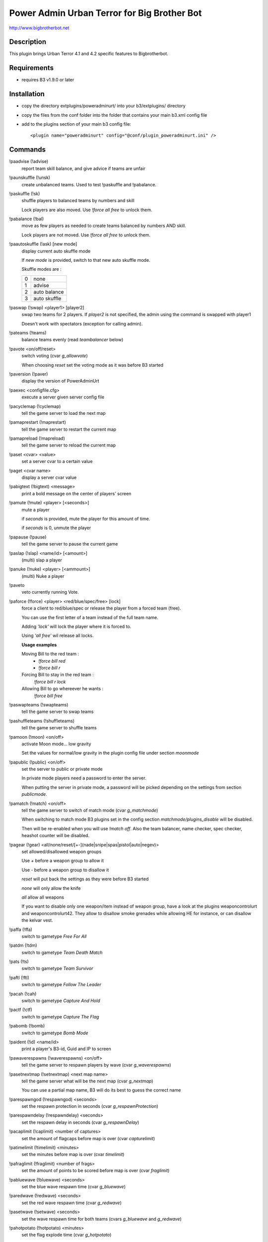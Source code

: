 Power Admin Urban Terror for Big Brother Bot
============================================

http://www.bigbrotherbot.net


Description
-----------

This plugin brings Urban Terror 4.1 and 4.2 specific features to Bigbrotherbot.


Requirements
------------

- requires B3 v1.9.0 or later


Installation
------------

- copy the directory extplugins/poweradminurt/ into your b3/extplugins/ directory
- copy the files from the conf folder into the folder that contains your main b3.xml config file
- add to the plugins section of your main b3 config file::

  <plugin name="poweradminurt" config="@conf/plugin_poweradminurt.ini" />


Commands
--------


!paadvise (!advise)
  report team skill balance, and give advice if teams are unfair

!paunskuffle (!unsk)
  create unbalanced teams. Used to test !paskuffle and !pabalance.

!paskuffle (!sk)
  shuffle players to balanced teams by numbers and skill

  Lock players are also moved. Use `!force all free` to unlock them.

!pabalance (!bal)
  move as few players as needed to create teams balanced by numbers AND skill.

  Lock players are not moved. Use `!force all free` to unlock them.

!paautoskuffle (!ask) [new mode]
  display current auto skuffle mode

  If *new mode* is provided, switch to that new auto skuffle mode.

  Skuffle modes are :

  +-----+--------------+
  |  0  | none         |
  +-----+--------------+
  |  1  | advise       |
  +-----+--------------+
  |  2  | auto balance |
  +-----+--------------+
  |  3  | auto skuffle |
  +-----+--------------+

!paswap (!swap) <player1> [player2]
  swap two teams for 2 players. If *player2* is not specified, the admin using the command is swapped with player1

  Doesn't work with spectators (exception for calling admin).

!pateams (!teams)
  balance teams evenly (read *teambalancer* below)

!pavote <on/off/reset>
  switch voting (cvar *g_allowvote*)

  When choosing *reset* set the voting mode as it was before B3 started

!paversion (!paver)
  display the version of PowerAdminUrt

!paexec <configfile.cfg>
  execute a server given server config file

!pacyclemap (!cyclemap)
  tell the game server to load the next map

!pamaprestart (!maprestart)
  tell the game server to restart the current map

!pamapreload (!mapreload)
  tell the game server to reload the current map

!paset <cvar> <value>
  set a server cvar to a certain value

!paget <cvar name>
  display a server cvar value

!pabigtext (!bigtext) <message>
  print a bold message on the center of players' screen

!pamute (!mute) <player> [<seconds>]
  mute a player

  if *seconds* is provided, mute the player for this amount of time.

  if *seconds* is 0, unmute the player

!papause (!pause)
  tell the game server to pause the current game

!paslap (!slap) <name/id> [<amount>]
  (multi) slap a player

!panuke (!nuke) <player> [<ammount>]
  (multi) Nuke a player

!paveto
  veto currently running Vote.

!paforce (!force) <player> <red/blue/spec/free> [lock]
  force a client to red/blue/spec or release the player from a forced team (free).

  You can use the first letter of a team instead of the full team name.

  Adding *'lock'* will lock the player where it is forced to.

  Using *'all free'* wil release all locks.

  **Usage examples**

  Moving Bill to the red team :
    - `!force bill red`
    - `!force bill r`

  Forcing Bill to stay in the red team :
    `!force bill r lock`

  Allowing Bill to go whereever he wants :
    `!force bill free`

!paswapteams (!swapteams)
  tell the game server to swap teams

!pashuffleteams (!shuffleteams)
  tell the game server to shuffle teams

!pamoon (!moon) <on/off>
  activate Moon mode... low gravity

  Set the values for normal/low gravity in the plugin config file under section *moonmode*

!papublic (!public) <on/off>
  set the server to public or private mode

  In private mode players need a password to enter the server.

  When putting the server in private mode, a password will be picked depending on the settings from section *publicmode*.

!pamatch (!match) <on/off>
  tell the game server to switch of match mode (cvar *g_matchmode*)

  When switching to match mode B3 plugins set in the config section *matchmode/plugins_disable* will be disabled.

  Then will be re-enabled when you will use `!match off`. Also the team balancer, name checker, spec checker, heashot
  counter will be disabled.

!pagear (!gear) <all/none/reset/[+-](nade|snipe|spas|pistol|auto|negev)>
  set allowed/disallowed weapon groups

  Use *+* before a weapon group to allow it

  Use *-* before a weapon group to disallow it

  *reset* will put back the settings as they were before B3 started

  *none* will only allow the knife

  *all* allow all weapons

  If you want to disable only one weapon/item instead of weapon group, have a look at the plugins weaponcontrolurt  and weaponcontrolurt42. They allow to disallow smoke grenades while allowing HE for instance, or can disallow the kelvar vest.

!paffa (!ffa)
  switch to gametype *Free For All*

!patdm (!tdm)
  switch to gametype *Team Death Match*

!pats (!ts)
  switch to gametype *Team Survivor*

!paftl (!ftl)
  switch to gametype *Follow The Leader*

!pacah (!cah)
  switch to gametype *Capture And Hold*

!pactf (!ctf)
  switch to gametype *Capture The Flag*

!pabomb (!bomb)
  switch to gametype *Bomb Mode*

!paident (!id) <name/id>
  print a player's B3-id, Guid and IP to screen

!pawaverespawns (!waverespawns) <on/off>
  tell the game server to respawn players by wave (cvar *g_waverespawns*)

!pasetnextmap (!setnextmap) <next map name>
  tell the game server what will be the next map (cvar *g_nextmap*)

  You can use a partial map name, B3 will do its best to guess the correct name

!parespawngod (!respawngod) <seconds>
  set the respawn protection in seconds (cvar *g_respawnProtection*)

!parespawndelay (!respawndelay) <seconds>
  set the respawn delay in seconds (cvar *g_respawnDelay*)

!pacaplimit (!caplimit) <number of captures>
  set the amount of flagcaps before map is over (cvar *capturelimit*)

!patimelimit (!timelimit) <minutes>
  set the minutes before map is over (cvar *timelimit*)

!pafraglimit (!fraglimit) <number of frags>
  set the amount of points to be scored before map is over (cvar *fraglimit*)

!pabluewave (!bluewave) <seconds>
  set the blue wave respawn time (cvar *g_bluewave*)

!paredwave (!redwave) <seconds>
  set the red wave respawn time (cvar *g_redwave*)

!pasetwave (!setwave) <seconds>
  set the wave respawn time for both teams (cvars *g_bluewave* and *g_redwave*)

!pahotpotato (!hotpotato) <minutes>
  set the flag explode time (cvar *g_hotpotato*)

!pasetgravity (!setgravity) <value>
  set the gravity value. default = 800 (less means less gravity) (cvar *g_gravity*)
  Also see command *!pamoon*



Commands specific to Urban Terror 4.2
-------------------------------------

!pakill (!kill) <name/id>
  kill a player

!palms (!lms)
  change game type to *Last Man Standing*

!pajump (!jump)
  change game type to *Jump Mode*
  
!pagoto (!goto) <on/off>
  activate/deactivate the *goto* (Jump mode feature)
  
!paskins (!skins) <on/off>
  activate/deactivate the use of client skins
  
!pafunstuff (!funstuff) <on/off>
  activate/deactivate the use of funstuff

!pastamina (!stamina) <default/regain/infinite>
  set the stamina behavior (Jump mode feature)
  

Other features
--------------

Autobalancer
~~~~~~~~~~~~

When active the autobalancer makes sure the teams will always be balanced. When a player joins a team that is already
outnumbering the other team B3 will immediately correct the player to the right team. The balancer also checks on
(configurable) intervals if balancing is needed. In that case it will balance the player with the least teamtime, so
the player that joined the team last will be force to the other team.


Namechecker
~~~~~~~~~~~

When active it checks for unwanted playernames. This is a simple function and warns players using duplicate names, the
name 'all' or 'New UrT Player' depending on the config. Three warnings without a responding rename action will result
in a kick.


Vote Delayer
~~~~~~~~~~~~

You can disable voting during the first minutes of a round. Set the number of minutes in the config and voting will be
disabled for that amount of time.


Spec Checker
~~~~~~~~~~~~

Controls how long a player may stay in spec before being warned. All parameters are configurable.

**Important!**

In order to make Spec checker work it is crucial you edit *b3/conf/plugin_admin.xml*

Open the file with your favorite text editor and look for the next line:
  `<set name="spectator">5m, ^7spectator too long on full server</set>`
Change it to:
  `<set name="spectator">1h, ^7spectator too long on full server</set>`


Bot Support
~~~~~~~~~~~

This will crash your server. I've put it in here as a challenge for you programmers out there to fix us a stable version.


Headshot counter
~~~~~~~~~~~~~~~~

Broadcasts headshots made by players.


RotationManager
~~~~~~~~~~~~~~~

Switches between different mapcycles, based on the playercount.




Support
-------

Support is only provided on www.bigbrotherbot.net forums on the following topic :
http://forum.bigbrotherbot.net/xlr-releases/poweradminurt-1-4-0-for-urban-terror!/



Changelog
---------

09/06/2008 - Courgette
  - add commands pagear (to change allowed weapons)
  - add commands paffa, patdm, pats, paftl, pacah, pactf, pabomb (to change g_gametype)
  - now namecheck is disabled during match mode
  - _smaxplayers is now set taking care of private slots (this is for speccheck)
09/07/2008 - Courgette
  - add command !paident <player> : show date / ip / guid of player. Useful when moderators make demo of cheaters
17/08/2008 - xlr8or
  - added counter for max number of allowed client namechanges per map before being kicked
1.4.0b8 - 20/10/2008 - xlr8or
  - fixed a bug where balancing failed and disabled itself on rcon socket failure.
1.4.0b9 - 10/21/2008 - mindriot
  - added team_change_force_balance_enable to control force balance on client team change
1.4.0b10 - 10/22/2008 - mindriot
  -added autobalance_gametypes to specify which gametypes to autobalance
1.4.0b11 -  10/22/2008 - mindriot
  - if client does not have teamtime, provide new one
1.4.0b12 -  10/23/2008 - mindriot
  - onTeamChange is disabled during matchmode
1.4.0b13 -  10/28/2008 - mindriot
  - fixed teambalance to set newteam if dominance switches due to clients voluntarily switching teams during balance
1.4.0b14 -  10/28/2008 - mindriot
  - teambalance verbose typo
1.4.0b15 -  12/07/2008 - xlr8or
  - teamswitch-stats-harvest exploit penalty -> non legit switches become suicides
1.4.0b16 -  2/9/2009 - xlr8or
  - added locking mechanism to paforce. !paforce <player> <red/blue/s/free> <lock>
1.4.0b17 -  2/9/2009 - xlr8or
  - Fixed a default value onLoad for maximum teamdiff setting
03/15/09 by FSK405|Fear
  - added more rcon cmds:
  - !waverespawns <on/off> Turn waverespawns on/off
  - !bluewave <seconds> Set the blue team wave respawn delay
  - !redwave <seconds> Set the red team wave respawn delay
  - !setnextmap <mapname> Set the nextmap
  - !respawngod <seconds> Set the respawn protection
  - !respawndelay <seconds> Set the respawn delay
  - !caplimit <caps>
  - !timelimit <mins>
  - !fraglimit <frags>
  - !hotpotato <mins>
1.4.0b18 -  4/4/2009 - xlr8or
  - Fixed locked force to stick and not continue with balancing
  - Helmet and Kevlar messages only when connections < 20
1.4.0 -  28/6/2009 - xlr8or
  - Time to leave beta
  - Teambalance raises warning instead of error
1.4.1 -  10/8/2009 - naixn
  - Improved forceteam locking mechanism and messaging
1.4.2 -  10/8/2009 - xlr8or
  - Added TeamLock release command '!paforce all free' and release on gameExit
1.4.3 - 09/07/2009 - SGT
  - add use of dictionary for private password (papublic)
1.5.0 -  27/10/2009 - Courgette
  - /!\ REQUIRES B3 v1.2.1 /!\
  - add !pamap which works with partial map names
  - update !pasetnextmap to work with partial map names
1.5.1 -  27/10/2009 - Courgette
  - debug !pamap and !pasetnextmap
  - debug dictionnary use for !papublic
  - !papublic can now use randnum even if dictionnary is not used
1.5.2 -  31/01/2010 - xlr8or
  - added ignore Set and Check functions for easier implementation in commands
  - added ignoreSet(30) to swapteams and shuffleteams to temp disable auto checking functions
  - Note: this will be overridden by the ignoreSet(60) when the new round starts after swapping/shuffling!
  - Send rcon result to client on !paexec
1.5.3 -  13/03/2010 - xlr8or
  - fixed headshotcounter reset. now able to set it to 'no', 'round', or 'map'
1.5.4 -  19/03/2010 - xlr8or
  - fixed endless loop in ignoreCheck()
1.5.5 -  30/06/2010 - xlr8or
  - no longer set bot_enable var to 0 on startup when botsupport is disabled.
1.5.6 -  20/09/2010 - Courgette
  - debug !paslap and !panuke
  - add tests
1.5.7 -  20/09/2010 - BlackMamba
  - fix !pamute - http://www.bigbrotherbot.net/forums/xlr-releases/poweradminurt-1-4-0-for-urban-terror!/msg15296/#msg15296
1.5.8 -  20/09/2011 - SGT
  - minor fix for b3 1.7 compatibility
  - fix method onKillTeam
1.5.9 - 25/09/2011 -  xlr8or
  - Code reformat by convention
1.6 -  25/07/2012 - Courgette
  - prepare separation of poweradmin plugin for UrT4.1 and UrT4.2
  - change default config file from xml to ini format
  - change the way to load from the config the list of plugins to disable in matchmode. See section 'matchmode' in config file
  - gracefully fallback on default value if cannot read publicmode/usedic from config file
  - UrT4.2: implement command !kill <player>
1.6.1 -  25/08/2012 - Courgette
  - fix checkunknown feature
  - name checker: provide exact reason for warning in log
  - fix plugin version since UrT 4.1/4.2 split
1.6.2 -  13/09/2012 - Courgette
  - UrT42: fix feedback message on missing parameter for the !pakill command
1.6.3 -  05/10/2012 - Courgette
  - UrT42: fix the headshot counter by introducing hit location constants
1.7 -  06/10/2012 - Courgette
  - UrT42: add the radio spam protection feature
1.8 -  21/10/2012 - Courgette
  - UrT42: change: update to new rcon mute command behavior introduced in UrT 4.2.004
1.9 -  27/10/2012 - Courgette
  - change: remove command pamap now that the B3 admin plugin map command can provide suggestions and does fuzzy matching
  - change: command !setnextmap now gets map suggestions from the B3 parser
1.10 -  28/10/2012 - Courgette
  - merge from xlr8or/master
1.11 -  09/11/2012 - Courgette
  - new: add command !jump to change the server to the jump gametype
1.12 -  07/04/2013 - Courgette
  - the spec check won't be ignored at game/round start for 30s anymore
1.13 -  07/07/2013 - Fenix
  - added command !pagoto
  - added command !paskins
  - added command !pafunstuff
  - added command !pastamina
  - updated hitlocation codes to match the last UrT release (4.2.013)
1.14 -  14/07/2013 - Courgette
  - hitlocation codes are provided by the B3 parser if available


Credit
------

Original author : xlr8or
Contributors : Courgette, mindriot, FSK405|Fear, naixn, BlackMamba, SGT



Contrib
-------

- *features* can be discussed on the `B3 forums <http://www.bigbrotherbot.com/forums/index.php?topic=426.0>`_
- documented and reproducible *bugs* can be reported on the `issue tracker <https://github.com/thomasleveil/b3-plugin-poweradminurt/issues>`_
- *patches* are welcome. Send me a `pull request <http://help.github.com/send-pull-requests/>`_. It is best if your patch provides tests.

.. image:: https://travis-ci.org/thomasleveil/b3-plugin-poweradminurt.png?branch=master
   :alt: Build Status
   :target: http://travis-ci.org/thomasleveil/b3-plugin-poweradminurt

